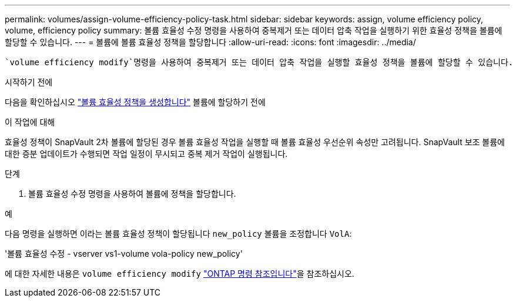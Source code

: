 ---
permalink: volumes/assign-volume-efficiency-policy-task.html 
sidebar: sidebar 
keywords: assign, volume efficiency policy, volume, efficiency policy 
summary: 볼륨 효율성 수정 명령을 사용하여 중복제거 또는 데이터 압축 작업을 실행하기 위한 효율성 정책을 볼륨에 할당할 수 있습니다. 
---
= 볼륨에 볼륨 효율성 정책을 할당합니다
:allow-uri-read: 
:icons: font
:imagesdir: ../media/


[role="lead"]
 `volume efficiency modify`명령을 사용하여 중복제거 또는 데이터 압축 작업을 실행할 효율성 정책을 볼륨에 할당할 수 있습니다.

.시작하기 전에
다음을 확인하십시오 link:create-efficiency-policy-task.html["볼륨 효율성 정책을 생성합니다"] 볼륨에 할당하기 전에

.이 작업에 대해
효율성 정책이 SnapVault 2차 볼륨에 할당된 경우 볼륨 효율성 작업을 실행할 때 볼륨 효율성 우선순위 속성만 고려됩니다. SnapVault 보조 볼륨에 대한 증분 업데이트가 수행되면 작업 일정이 무시되고 중복 제거 작업이 실행됩니다.

.단계
. 볼륨 효율성 수정 명령을 사용하여 볼륨에 정책을 할당합니다.


.예
다음 명령을 실행하면 이라는 볼륨 효율성 정책이 할당됩니다 `new_policy` 볼륨을 조정합니다 `VolA`:

'볼륨 효율성 수정 - vserver vs1-volume vola-policy new_policy'

에 대한 자세한 내용은 `volume efficiency modify` link:https://docs.netapp.com/us-en/ontap-cli/volume-efficiency-modify.html["ONTAP 명령 참조입니다"^]을 참조하십시오.
